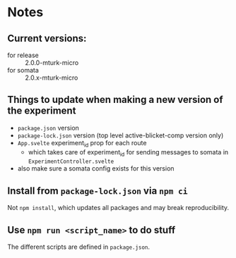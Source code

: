 * Notes
** Current versions:
- for release :: 2.0.0-mturk-micro
- for somata :: 2.0.x-mturk-micro
** Things to update when making a new version of the experiment
- ~package.json~ version
- ~package-lock.json~ version (top level active-blicket-comp version only)
- ~App.svelte~ experiment_id prop for each route
  - which takes care of experiment_id for sending messages to somata in ~ExperimentController.svelte~
- also make sure a somata config exists for this version
** Install from ~package-lock.json~ via ~npm ci~
Not ~npm install~, which updates all packages and may break reproducibility.
** Use ~npm run <script_name>~ to do stuff
The different scripts are defined in ~package.json~.
